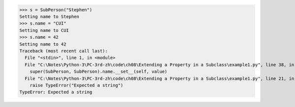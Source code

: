 >>> s = SubPerson("Stephen")
Setting name to Stephen
>>> s.name = "CUI"
Setting name to CUI
>>> s.name = 42
Setting name to 42
Traceback (most recent call last):
  File "<stdin>", line 1, in <module>
  File "C:\Notes\Python-3\PC-3rd-zh\code\ch08\Extending a Property in a Subclass\example1.py", line 38, in name
    super(SubPerson, SubPerson).name.__set__(self, value)
  File "C:\Notes\Python-3\PC-3rd-zh\code\ch08\Extending a Property in a Subclass\example1.py", line 21, in name
    raise TypeError("Expected a string")
TypeError: Expected a string